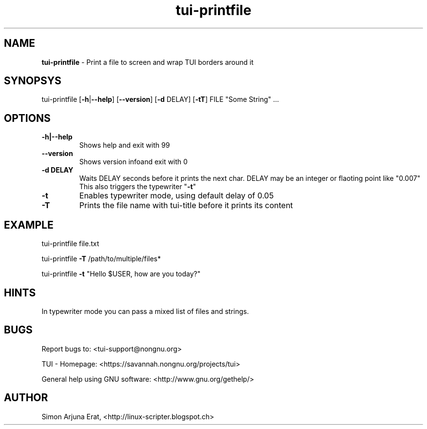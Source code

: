 .\" Text automatically generated by txt2man
.TH tui-printfile 1 "27 November 2015" "TUI 0.9.0e" "TUI Manual"

.SH NAME
\fBtui-printfile \fP- Print a file to screen and wrap TUI borders around it
\fB
.SH SYNOPSYS
tui-printfile [\fB-h\fP|\fB--help\fP] [\fB--version\fP] [\fB-d\fP DELAY] [\fB-tT\fP] FILE "Some String" \.\.\.
.SH OPTIONS
.TP
.B
\fB-h\fP|\fB--help\fP
Shows help and exit with 99
.TP
.B
\fB--version\fP
Shows version infoand exit with 0
.TP
.B
\fB-d\fP DELAY
Waits DELAY seconds before it prints the next char.
DELAY may be an integer or flaoting point like "0.007"
This also triggers the typewriter "\fB-t\fP"
.TP
.B
\fB-t\fP
Enables typewriter mode, using default delay of 0.05
.TP
.B
\fB-T\fP
Prints the file name with tui-title before it prints its content
.SH EXAMPLE

tui-printfile file.txt
.PP
tui-printfile \fB-T\fP /path/to/multiple/files*
.PP
tui-printfile \fB-t\fP "Hello $USER, how are you today?"
.SH HINTS
In typewriter mode you can pass a mixed list of files and strings.
.SH BUGS
Report bugs to: <tui-support@nongnu.org>
.PP
TUI - Homepage: <https://savannah.nongnu.org/projects/tui>
.PP
General help using GNU software: <http://www.gnu.org/gethelp/>
.SH AUTHOR
Simon Arjuna Erat, <http://linux-scripter.blogspot.ch>

